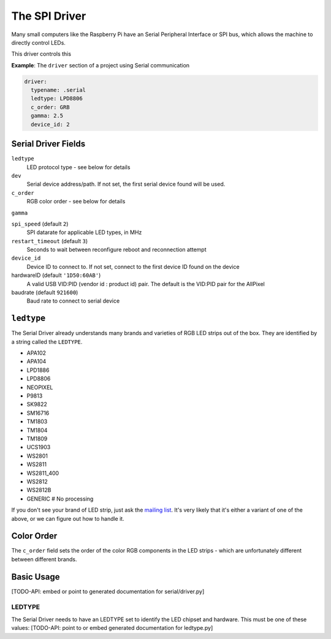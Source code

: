 The SPI Driver
--------------------

Many small computers like the Raspberry Pi have an Serial Peripheral Interface
or SPI bus, which allows the machine to directly control LEDs.

This driver controls this


**Example**: The ``driver`` section of a project using Serial communication

.. code-block:: yaml

    driver:
      typename: .serial
      ledtype: LPD8806
      c_order: GRB
      gamma: 2.5
      device_id: 2


Serial Driver Fields
=========================


``ledtype``
  LED protocol type - see below for details

``dev``
  Serial device address/path. If not set, the first serial device
  found will be used.

``c_order``
  RGB color order - see below for details

``gamma``

``spi_speed`` (default ``2``)
  SPI datarate for applicable LED types, in MHz

``restart_timeout`` (default ``3``)
  Seconds to wait between reconfigure reboot and reconnection attempt

``device_id``
  Device ID to connect to.  If not set, connect to the first device ID
  found on the device

hardwareID (default ``'1D50:60AB'``)
   A valid USB VID:PID (vendor id : product id) pair.  The default is the
   VID:PID pair for the AllPixel

baudrate (default ``921600``)
  Baud rate to connect to serial device




``ledtype``
================

The Serial Driver already understands many brands and varieties of RGB LED
strips out of the box.  They are identified by a string called the ``LEDTYPE``.

+ APA102
+ APA104
+ LPD1886
+ LPD8806
+ NEOPIXEL
+ P9813
+ SK9822
+ SM16716
+ TM1803
+ TM1804
+ TM1809
+ UCS1903
+ WS2801
+ WS2811
+ WS2811_400
+ WS2812
+ WS2812B
+ GENERIC  # No processing

If you don't see your brand of LED strip, just ask the `mailing list
<https://groups.google.com/d/forum/maniacal-labs-users>`_\ . It's very likely
that it's either a variant of one of the above, or we can figure out how to
handle it.


Color Order
===============

The ``c_order`` field sets the order of the color RGB components in the  LED
strips - which are unfortunately different between different brands.





Basic Usage
===============





[TODO-API: embed or point to generated documentation for serial/driver.py]

LEDTYPE
^^^^^^^

The Serial Driver needs to have an LEDTYPE set to identify the LED chipset and
hardware.  This must be one of these values: [TODO-API: point to or embed generated
documentation for ledtype.py]

.. bp-code-block:: footer

   shape: [61, 13]
   animation:
     typename: $bpa.matrix.MathFunc
     palette: bold
     func: 8
